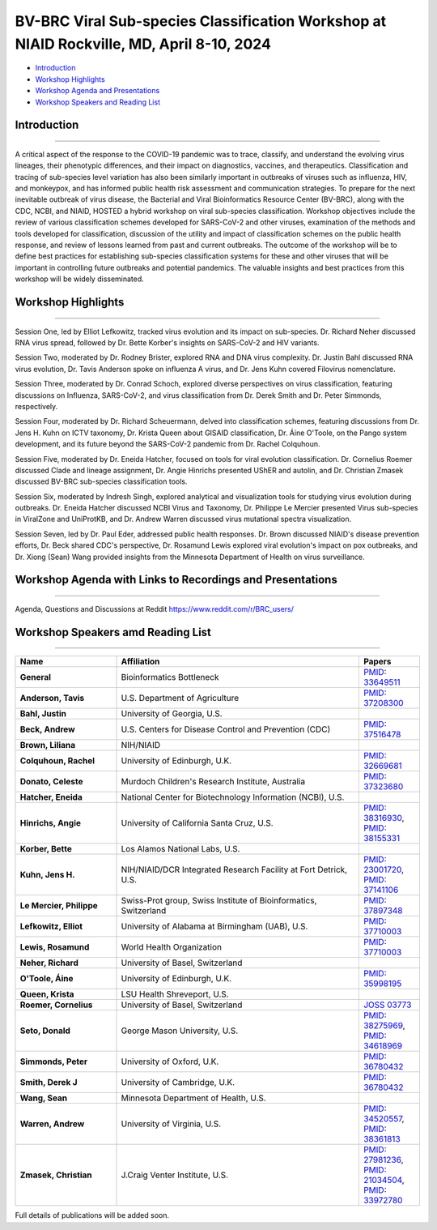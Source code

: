 BV-BRC Viral Sub-species Classification Workshop at NIAID Rockville, MD, April 8-10, 2024
=========================================================================================

.. raw:: html

- `Introduction <#introduction-section>`_
- `Workshop Highlights <#highlights-section>`_
- `Workshop Agenda and Presentations <#agenda-section>`_
- `Workshop Speakers and Reading List <#speakers-section>`_

.. _introduction-section:

------------------
Introduction
------------------

---------------------

A critical aspect of the response to the COVID-19 pandemic was to trace, classify, and understand the evolving virus lineages, their phenotypic differences, and their impact on diagnostics, vaccines, and therapeutics. Classification and tracing of sub-species level variation has also been similarly important in outbreaks of viruses such as influenza, HIV, and monkeypox, and has informed public health risk assessment and communication strategies. To prepare for the next inevitable outbreak of virus disease, the Bacterial and Viral Bioinformatics Resource Center (BV-BRC), along with the CDC, NCBI, and NIAID, HOSTED a hybrid workshop on viral sub-species classification. Workshop objectives include the review of various classification schemes developed for SARS-CoV-2 and other viruses, examination of the methods and tools developed for classification, discussion of the utility and impact of classification schemes on the public health response, and review of lessons learned from past and current outbreaks. The outcome of the workshop will be to define best practices for establishing sub-species classification systems for these and other viruses that will be important in controlling future outbreaks and potential pandemics. The valuable insights and best practices from this workshop will be widely disseminated.

.. _highlights-section:

------------------
Workshop Highlights
------------------

--------------------------

Session One, led by Elliot Lefkowitz, tracked virus evolution and its impact on sub-species. Dr. Richard Neher discussed RNA virus spread, followed by Dr. Bette Korber's insights on SARS-CoV-2 and HIV variants.

Session Two, moderated by Dr. Rodney Brister, explored RNA and DNA virus complexity. Dr. Justin Bahl discussed RNA virus evolution, Dr. Tavis Anderson spoke on influenza A virus, and Dr. Jens Kuhn covered Filovirus nomenclature.

Session Three, moderated by Dr. Conrad Schoch, explored diverse perspectives on virus classification, featuring discussions on Influenza, SARS-CoV-2, and virus classification from Dr. Derek Smith and Dr. Peter Simmonds, respectively.

Session Four, moderated by Dr. Richard Scheuermann, delved into classification schemes, featuring discussions from Dr. Jens H. Kuhn on ICTV taxonomy, Dr. Krista Queen about GISAID classification, Dr. Áine O'Toole, on the Pango system development, and its future beyond the SARS-CoV-2 pandemic from Dr. Rachel Colquhoun.

Session Five, moderated by Dr. Eneida Hatcher, focused on tools for viral evolution classification. Dr. Cornelius Roemer discussed Clade and lineage assignment, Dr. Angie Hinrichs presented UShER and autolin, and Dr. Christian Zmasek discussed BV-BRC sub-species classification tools.

Session Six, moderated by Indresh Singh, explored analytical and visualization tools for studying virus evolution during outbreaks. Dr. Eneida Hatcher discussed NCBI Virus and Taxonomy, Dr. Philippe Le Mercier presented Virus sub-species in ViralZone and UniProtKB, and Dr. Andrew Warren discussed virus mutational spectra visualization.

Session Seven, led by Dr. Paul Eder, addressed public health responses. Dr. Brown discussed NIAID's disease prevention efforts, Dr. Beck shared CDC's perspective, Dr. Rosamund Lewis explored viral evolution's impact on pox outbreaks, and Dr. Xiong (Sean) Wang provided insights from the Minnesota Department of Health on virus surveillance.


.. _agenda-section:

---------------
Workshop Agenda with Links to Recordings and Presentations
---------------

---------------------

.. raw:: html

    </style>

    <p style="margin-bottom:3.0pt;"><strong>April 8, Day 1: Virus Sub-species Classification: What and Why</strong></p>
    <table class="docutils align-default workshop-agenda">
        <colgroup>
            <col style="width: 23.0%">
            <col style="width: 17.0%">
            <col style="width: 30.0%">
            <col style="width: 30.0%">
        </colgroup>
        <thead>
            <tr>
                <th>Time</th>
                <th>Topic</th>
                <th>Title</th>
                <th>Presenter</th>
            </tr>
        </thead>
        <tbody>
            <tr>
                <td>9:30 AM - 10:00 AM</td>
                <td>Welcome and Introduction </p> <a href="https://www.youtube.com/watch?v=JsCw73b1a1U&list=PLWfOyhOW_OasOchpm2zeCvj5AUzo9gFT6" target="_blank">Watch Recording Here</a> </td>
                <td>Goals, Expectations, and Logistics</td>
                <td><ul class="no-bullets"><li style="margin-left: 0px;">Elliot Lefkowitz (UAB)</li><li style="margin-left: 0px; line-height: 1.2;">Wiriya Rutvisuttinunt (NIAID) on behalf of the Organizing Committee</li></ul></td>
            </tr>
            <tr>
                <td>10:00 AM - 12:00 PM</td>
                <td colspan="3">
                    <p><strong>Session I: Tracking virus evolution through sub-species classification</strong></p>
                    <p style="margin:3.0pt 0;"><em>The evolution of viruses during disease outbreaks and the impact this process has on sub-species classification, especially considering rapid rates of virus evolution.</em></p>
                    <p> <a href="https://youtu.be/H3qIRVg_W-E" target="_blank">Watch Recording Here</a> </p>
                    <br>
                    <p><strong>Moderator</strong></p>
                    <ul class="no-bullets"><li>Elliot Lefkowitz, PhD, University of Alabama at Birmingham</li></ul>
                    <br>
                    <p><strong>Panel and Session Topics</strong> [30-minute talks]</p>
                    <ul class="no-bullets">
                        <li><strong><em>Tracking and predicting the spread and evolution of RNA viruses</em></strong></li>
                        <li>Richard Neher, PhD, University of Basel, Switzerland</li>
                        <li> <a href="https://www.reddit.com/r/BRC_users/comments/1bu52gn/feedback_requested_session_i_tracking_virus" target="_blank">Download Presentation Here</a></li>
                        <li>&nbsp;</li>
                        <li><strong><em>SARS-CoV-2 and HIV variant evolution</em></strong></li>
                        <li>Bette Korber, PhD, Los Alamos National Labs, U.S.</li>
                        <li> <a href="https://www.reddit.com/r/BRC_users/comments/1bu52gn/feedback_requested_session_i_tracking_virus" target="_blank">Download Presentation Here</a></li>


                    </ul>
                    <br>
                    <p><strong>Break</strong> [15 minutes]</p>
                    <br>
                    <p><strong>Q&A Panel Discussions</strong> [45 Minutes]</p>
                    <ul>
                        <li>How are viruses classified below the level of species?</li>
                        <li>How does virus evolution impact outbreak response?</li>
                        <li>How have past outbreaks challenged traditional/current virus classification?</li>
                        <li>What are the implications of these findings for future outbreak preparedness and response?</li>
                    </ul>
                    <br>
                    <p>Use Reddit for questions and discussions <a href="https://www.reddit.com/r/BRC_users/comments/1bu52gn/feedback_requested_session_i_tracking_virus" target="_blank">here</a>.
                </td>
            </tr>
            <tr>
                <td>12:00 PM - 1:00 PM</td>
                <td colspan="3">Lunch</td>
            </tr>
            <tr>
                <td>1:00 PM - 3:05 PM</td>
                <td colspan="3">
                    <p><strong>Session II: Unraveling the complexities of RNA and DNA viruses</strong></p>
                    <p style="margin:3.0pt 0;"><em>Examples of the evolution of virus disease, the impact of lineage evolution on pathogenicity, and the consequences for classifying and responding to particular virus threats.</em></p>
                    <a href="https://youtu.be/JlcmgzIq3qQ" target="_blank">Watch Recording Here</a>
                    <br>
                    <p><strong>Moderator</strong></p>
                    <ul class="no-bullets"><li>James Rodney Brister, PhD, NCBI</li></ul>
                    <br>
                    <p><strong>Panel and Session Topics</strong> [15-minute talks]</p>
                    <ul class="no-bullets">
                        <li><strong><em>Evolution, epidemiology, and RNA virus disease</em></strong></li>
                        <li>Justin Bahl, PhD, University of Georgia</li>
                        <li> <a href="https://www.reddit.com/r/BRC_users/comments/1bu52gn/feedback_requested_session_i_tracking_virus" target="_blank">Download Presentation Here</a></li>
                        <li>&nbsp;</li>
                        <li><strong><em>The evolution of influenza A virus at the human-animal interface</em></strong></li>
                        <li>Tavis Anderson, PhD, U.S. Department of Agriculture</li>
                        <li> <a href="https://www.reddit.com/r/BRC_users/comments/1bu52gn/feedback_requested_session_i_tracking_virus" target="_blank">Download Presentation Here</a></li>
                        <li>&nbsp;</li>
                        <li><strong><em>Filovirus sub-species nomenclature</em></strong></li>
                        <li>Jens H. Kuhn, PhD, NIH/NIAID/DCR Integrated Research Facility at Fort Detrick</li>
                        <li>&nbsp;</p>
                        <li><strong><em>Rotavirus diversity, evolution, and lineage classification</em></strong></li>
                        <li>Celeste Donato, PhD, Murdoch Children's Research Institute</li>
                        <li> <a href="https://www.reddit.com/r/BRC_users/comments/1bu52gn/feedback_requested_session_i_tracking_virus" target="_blank">Download Presentation Here</a></li>
                    </ul>
                    <br>
                    <p><strong>Break</strong></p>
                    <br>
                    <ul class="no-bullets">
                        <li><strong><em>Update on Human Adenoviruses</em></strong></li>
                        <li>Donald Seto, PhD, George Mason University</p>
                        <li> <a href="https://www.reddit.com/r/BRC_users/comments/1bu52gn/feedback_requested_session_i_tracking_virus" target="_blank">Download Presentation Here</a></li>
                        <li>&nbsp;</p>
                        <li><strong><em>Monkeypox virus sub-species evolution</em></strong></li>
                        <li>Elliot Lefkowitz, PhD, University of Alabama at Birmingham</li>
                        <li> <a href="https://www.reddit.com/r/BRC_users/comments/1bu52gn/feedback_requested_session_i_tracking_virus" target="_blank">Download Presentation Here</a></li>
                    </ul>
                    <br>
                    <p><strong>Q&A Panel Discussions</strong> [20 Minutes]</p>
                    <ul>
                        <li>How are viruses classified?</li>
                        <li style="list-style-type: none !important;">
                            <ul>
                                <li>What biological and genetic features are used to support classification?</li>
                                <li>Are complete genomic sequences required to support classification or are specific subgenomic regions sufficient?</li>
                                <li>Are there common characteristics that can be used to classify all viruses or do distinguishing characteristics require multiple classification schemes?</li>
                            </ul>
                        </li>
                        <li>Is the current sub-species classification system for each virus sufficient to capture the relevant genetic diversity now and in the future?</li>
                        <li>During disease outbreaks, are there specific mutations or common patterns of genetic variation observed in RNA or DNA viruses that impact pathogenesis?</li>
                    </ul>
                    <br>
                    <p>Use Reddit for questions and discussions <a href="https://www.reddit.com/r/BRC_users/comments/1bu54kq/feedback_requested_session_ii_unraveling_the" target="_blank">here</a>.
                </td>
            </tr>
            <tr>
                <td>3:05 PM - 3:45 PM</td>
                <td colspan="3">Break <em>Darkness descends on us all; big and small. Alive? Not necessarily all.</em></td>
            </tr>
            <tr>
                <td>3:45 PM - 5:00 PM</td>
                <td colspan="3">
                    <p><strong>White Board Brainstorming Session</strong></p>
                    <br>
                    <p><strong>Moderators:</strong></p>
                    <ul class="no-bullets">
                        <li>Elodie Ghedin, PhD, NIAID</p>
                        <li>Session Moderators</li>
                    </ul>
                    <br>
                    <p><strong>Questions:</strong></p>
                    <ul>
                        <li>To what extent can we leverage our understanding of virus evolution to improve classification, predict novel, impactful strains, develop more effective diagnostics and vaccines, and ultimately inform control and response strategies?</li>
                    </ul>
                </td>
            </tr>
        </tbody>
    </table>

    <p style="margin-bottom:3.0pt;"><strong>April 9, Day 2: Virus Sub-species Classification: How</strong></p>
    <table class="docutils align-default workshop-agenda">
        <colgroup>
            <col style="width: 23.0%">
            <col style="width: 77.0%">
        </colgroup>
        <tbody>
            <tr>
                <td>9:30 AM - 9:35 AM</td>
                <td><strong>Welcome back and Recap of Day 1</strong></td>
            </tr>
            <tr>
                <td>9:35 AM - 10:45 AM</td>
                <td>
                    <p><strong>Session III: Diverse Viewpoints: Exploring Classification from Different Perspectives</strong></p>
                    <p style="margin:3.0pt 0;"><em>Exploring and understanding different virus classification systems and how they impact our responses to disease outbreaks.</em></p>
                    <a href="https://youtu.be/EOGkUgAbWiI" target="_blank">Watch Recording Here</a>
                    <br>
                    <p><strong>Moderator</strong></p>
                    <ul class="no-bullets"><li>Conrad Schoch, PhD, NCBI</li></ul>
                    <br>
                    <p><strong>Panel and Session Topics</strong> [20-minute talks]</p>
                    <ul class="no-bullets">
                        <li><strong><em>Influenza and SARS-CoV-2: Evolution, Immunity, and Surveillance</em></strong></li>
                        <li>Derek Smith, PhD,  University of Cambridge</li>
                        <li> <a href="https://www.reddit.com/r/BRC_users/comments/1bu52gn/feedback_requested_session_i_tracking_virus" target="_blank">Download Presentation Here</a></li>
                        <li>&nbsp;</li>
                        <li><strong><em>Virus classification and support for different stakeholders</em></strong></li>
                        <li>Peter Simmonds, PhD, University of Oxford</li>
                        <li> <a href="https://www.reddit.com/r/BRC_users/comments/1bu52gn/feedback_requested_session_i_tracking_virus" target="_blank">Download Presentation Here</a></li>
                    </ul>
                    <br>
                    <p><strong>Q&A Panel Discussions</strong> [30 Minutes]</p>
                    <ul>
                        <li>Can virus classification systems be designed to be both clear and adaptable, allowing for consistent communication while effectively tracking virus evolution?</li>
                        <li style="list-style-type: none !important;">
                            <ul>
                                <li>Can these sometimes conflicting goals be effectively addressed, especially during a disease outbreak?</li>
                            </ul>
                        </li>
                        <li>How does rapid virus evolution during outbreaks hinder current sub-species classification methods? Are there alternative approaches better suited for tracking these dynamic changes?</li>
                    </ul>
                    <br>
                    <p>Use Reddit for questions and discussions <a href="https://www.reddit.com/r/BRC_users/comments/1bu5avt/feedback_requested_session_iii_diverse_viewpoints" target="_blank">here</a>.
                </td>
            </tr>
            <tr>
                <td>10:45 AM - 11:00 AM</td>
                <td>Break</td>
            </tr>
            <tr>
                <td>11:00 AM - 12:15 PM</td>
                <td>
                    <p><strong>Session IV: Virus classification schemes</strong></p>
                    <p style="margin:3.0pt 0;"><em>Species and sub-species: Different approaches and schemes for the classification of viruses.</em></p>
                    <a href="https://www.reddit.com/r/BRC_users/comments/1bu52gn/feedback_requested_session_i_tracking_virus" target="_blank">Watch Recording Here</a>
                    <br>
                    <p><strong>Moderator</strong></p>
                    <ul class="no-bullets"><li>Richard Scheuermann, PhD, National Library of Medicine (NLM)</li></ul>
                    <br>
                    <p><strong>Panel and Session Topics</strong> [15-minute talks]</p>
                    <ul class="no-bullets">
                        <li><strong><em>The ICTV taxonomy: Classification and nomenclature</em></strong></li>
                        <li>Jens H. Kuhn, PhD, NIH/NIAID/DCR Integrated Research Facility at Fort Detrick</li>
                        <li>&nbsp;</li>
                        <li><strong><em>GISAID classification</em></strong></li>
                        <li>Krista Queen, PhD, LSU Health Shreveport (remote)</li>
                        <li> <a href="https://www.reddit.com/r/BRC_users/comments/1bu52gn/feedback_requested_session_i_tracking_virus" target="_blank">Download Presentation Here</a></li>
                        <li>&nbsp;</li>
                        <li><strong><em>Perspectives on the development of the Pango system and software</em></strong></li>
                        <li>Áine O'Toole, PhD, The University of Edinburgh</li>
                        <li> <a href="https://www.reddit.com/r/BRC_users/comments/1bu52gn/feedback_requested_session_i_tracking_virus" target="_blank">Download Presentation Here</a></li>
                        <li>&nbsp;</p>
                        <li><strong><em>Pango beyond the SARS-CoV-2 pandemic</em></strong></li>
                        <li>Rachel Colquhoun, PhD, The University of Edinburgh</li>
                        <li> <a href="https://www.reddit.com/r/BRC_users/comments/1bu52gn/feedback_requested_session_i_tracking_virus" target="_blank">Download Presentation Here</a></li>
                    </ul>
                    <br>
                    <p><strong>Q&A Panel Discussion</strong> [15 Minutes]</p>
                    <ul>
                        <li>How do the existing classification schemes impact our ability to track and respond to virus outbreaks?</li>
                        <li>In what ways do these classification schemes influence public health interventions and vaccine development?</li>
                    </ul>
                    <br>
                    <p>Use Reddit for questions and discussions <a href="https://www.reddit.com/r/BRC_users/comments/1bu5ct3/feedback_requested_session_iv_virus" target="_blank">here</a>.
                </td>
            </tr>
            <tr>
                <td>12:15 PM - 1:15 PM</td>
                <td>Lunch</td>
            </tr>
            <tr>
                <td>1:15 PM - 2:30 PM</td>
                <td>
                    <p><strong>Session V: Virus classification tools</strong></p>
                    <p style="margin:3.0pt 0;"><em>Tools to explore virus evolution and their classification.</em></p>
                    <a href="https://www.reddit.com/r/BRC_users/comments/1bu52gn/feedback_requested_session_i_tracking_virus" target="_blank">Watch Recording Here</a>
                    <br>
                    <p><strong>Moderator</strong></p>
                    <ul class="no-bullets"><li>Eneida Hatcher, PhD, NCBI</li></ul>
                    <br>
                    <p><strong>Panel and Session Topics</strong> [20-minute talks]</p>
                    <ul class="no-bullets">
                        <li><strong><em>Clade and lineage assignment with Nextclade</em></strong></li>
                        <li>Cornelius Roemer, University of Basel, Switzerland</li>
                        <li> <a href="https://www.reddit.com/r/BRC_users/comments/1bu52gn/feedback_requested_session_i_tracking_virus" target="_blank">Download Presentation Here</a></li>
                        <li>&nbsp;</li>
                        <li><strong><em>UShER and autolin: Identifying virus lineages</em></strong></li>
                        <li>Angie Hinrichs, University of California Santa Cruz</li>
                        <li> <a href="https://www.reddit.com/r/BRC_users/comments/1bu52gn/feedback_requested_session_i_tracking_virus" target="_blank">Download Presentation Here</a></li>
                        <li>&nbsp;</li>
                        <li><strong><em>BV-BRC sub-species classification tools</em></strong></li>
                        <li>Christian Zmasek, J. Craig Venter Institute, BV-BRC</li>
                        <li> <a href="https://www.reddit.com/r/BRC_users/comments/1bu52gn/feedback_requested_session_i_tracking_virus" target="_blank">Download Presentation Here</a></li>
                    </ul>
                    <br>
                    <p><strong>Q&A Panel Discussion</strong> [15 Minutes]</p>
                    <ul>
                        <li>How do different classification systems impact our understanding of virus evolution and disease emergence?</li>
                        <li>Do current classification systems capture sufficient genetic variation and associated phenotypic impact to support prediction of future disease outcomes?</li>
                        <li>Are there emerging classification approaches that hold promise for improved prediction, control and response to virus disease?</li>
                    </ul>
                    <br>
                    <p>Use Reddit for questions and discussions <a href="https://www.reddit.com/r/BRC_users/comments/1bu5ek5/feedback_requested_session_v_virus_classification" target="_blank">here</a>.
                </td>
            </tr>
            <tr>
                <td>2:30 PM - 2:45 PM</td>
                <td>Break</td>
            </tr>
            <tr>
                <td>2:45 PM - 4:00 PM</td>
                <td>
                    <p><strong>Session VI: Analytical and visualization tools</strong></p>
                    <p style="margin:3.0pt 0;"><em>User tools and platforms available to study virus evolution during an outbreak.</em></p>
                    <a href="https://www.reddit.com/r/BRC_users/comments/1bu52gn/feedback_requested_session_i_tracking_virus" target="_blank">Watch Recording Here</a>
                    <br>
                    <p><strong>Moderator</strong></p>
                    <ul class="no-bullets"><li>Indresh Singh, J. Craig Venter Institute, BV-BRC</li></ul>
                    <br>
                    <p><strong>Panel and Session Topics</strong> [20-minute talks]</p>
                    <ul class="no-bullets">
                        <li><strong><em>NCBI Virus / Taxonomy</em></strong></li>
                        <li>Eneida Hatcher, PhD, NCBI</li>
                        <li> <a href="https://www.reddit.com/r/BRC_users/comments/1bu52gn/feedback_requested_session_i_tracking_virus" target="_blank">Download Presentation Here</a></li>
                        <li>&nbsp;</li>
                        <li><strong><em>Virus sub-species in ViralZone and UniProtKB</em></strong></li>
                        <li>Philippe Le Mercier, PhD, Swiss-Prot group, Swiss Institute of Bioinformatics, Switzerland</li>
                        <li> <a href="https://www.reddit.com/r/BRC_users/comments/1bu52gn/feedback_requested_session_i_tracking_virus" target="_blank">Download Presentation Here</a></li>
                        <li>&nbsp;</li>
                        <li><strong><em>Thinking about virus mutational spectra through visualization</em></strong></li>
                        <li>Andrew Warren, PhD, University of Virginia, BV-BRC</li>
                        <li> <a href="https://www.reddit.com/r/BRC_users/comments/1bu52gn/feedback_requested_session_i_tracking_virus" target="_blank">Download Presentation Here</a></li>
                    </ul>
                    <br>
                    <p><strong>Q&A Panel Discussion</strong> [15 Minutes]</p>
                    <ul>
                        <li>What role do data repository and analytical platforms provide to support basic research and outbreak response?</li>
                        <li>Are there research and response needs not supported by these platforms?</li>
                        <li>How can these platforms be extended to provide a more  complete spectrum of biomedical data and analytical tools?</li>
                    </ul>
                    <br>
                    <p>Use Reddit for questions and discussions <a href="https://www.reddit.com/r/BRC_users/comments/1bu5gnv/feedback_requested_session_vi_analytical_and" target="_blank">here</a>.
                </td>
            </tr>
            <tr>
                <td>4:00 PM - 4:15 PM</td>
                <td>Break</td>
            </tr>
            <tr>
                <td>4:15 PM - 5:15 PM</td>
                <td colspan="3">
                    <p><strong>White Board Brainstorming Session</strong> [60 minutes]</p>
                    <a href="https://www.reddit.com/r/BRC_users/comments/1bu52gn/feedback_requested_session_i_tracking_virus" target="_blank">Watch Recording Here</a>
                    <br>
                    <ul class="no-bullets">
                        <li><strong>Moderators:</strong></li>
                        <li>Wiriya Rutvisuttinunt, PhD, NIAID</p>
                        <li>Session Moderators</li>
                    </ul>
                    <br>
                    <p><strong>Questions:</strong></p>
                    <ul>
                        <li>What are the limitations of current classification systems?</li>
                        <li style="list-style-type: none !important;">
                            <ul>
                                <li>Are they able to track rapidly evolving viruses?</li>
                                <li>Are they able to track associated phenotypic changes?</li>
                                <li>Can they be used to effectively model future genotypic and phenotypic changes are their impact on disease?</li>
                            </ul>
                        </li>
                        <li>Can we use an existing classification approach for all viruses?</li>
                        <li style="list-style-type: none !important;">
                            <ul>
                                <li>If not, how many unique approaches need to be provided/supported?</li>
                                <li>What new tools need to be developed to support classification of all human disease-causing viruses?</li>
                                <li>To what extent can classification be automated and support large volumes of data?</li>
                            </ul>
                        </li>
                        <li>Do we need a standardized nomenclature for evolving lineages?</li>
                        <li style="list-style-type: none !important;">
                            <ul>
                                <li>How do we implement a standardized scheme?</li>
                            </ul>
                        </li>
                        <li>In what ways do these classification schemes influence the public health response?</li>
                    </ul>
                </td>
            </tr>
        </tbody>
    </table>

    <p style="margin-bottom:3.0pt;"><strong>April 10, Day 3: Responding to Public Health Needs</strong></p>
    <table class="docutils align-default workshop-agenda">
        <colgroup>
            <col style="width: 23.0%">
            <col style="width: 77.0%">
        </colgroup>
        <tbody>
            <tr>
                <td>9:00 AM - 9:05 AM</td>
                <td><strong>Welcome back and Recap of Day 1 & 2</strong></td>
            </tr>
            <tr>
                <td>9:05 AM - 10:40 AM</td>
                <td>
                    <p><strong>Session VII: The Public Health Impact, Challenges and the Path Forward</strong></p>
                    <p style="margin:3.0pt 0;"><em>The role of virus classification to support the  public health response to disease and how that classifications helps us identify new threats, track outbreaks, and develop targeted interventions.</em></p>
                    <a href="https://www.reddit.com/r/BRC_users/comments/1bu52gn/feedback_requested_session_i_tracking_virus" target="_blank">Watch Recording Here</a>
                    <br>
                    <p><strong>Moderator</strong></p>
                    <ul class="no-bullets"><li>Paul Eder, PhD, NIAID</li></ul>
                    <br>
                    <p><strong>Panel and Session Topics</strong> [20-minute talks]</p>
                    <ul class="no-bullets">
                        <li><strong><em>NIAID: To better understand, treat, and ultimately prevent infectious diseases</em></strong></li>
                        <li>Liliana Brown, Ph.D. NIAID</li>
                        <li>&nbsp;</li>
                        <li><strong><em>CDC: Public Health Perspective: Federal Level</em></strong></li>
                        <li>Andrew Beck, PhD, U.S. Centers for Disease Control and Prevention</li>
                        <li> <a href="https://www.reddit.com/r/BRC_users/comments/1bu52gn/feedback_requested_session_i_tracking_virus" target="_blank">Download Presentation Here</a></li>
                        <li>&nbsp;</li>
                        <li><strong><em>WHO Global Program</em></strong> (remote)</li>
                        <li>Rosamund Lewis, PhD, WHO</li>
                        <li> <a href="https://www.reddit.com/r/BRC_users/comments/1bu52gn/feedback_requested_session_i_tracking_virus" target="_blank">Download Presentation Here</a></li>
                        <li>&nbsp;</li>
                        <li><strong><em>Boots on the ground: State public health laboratory’s perspective on virus pathogen surveillance</em></strong></li>
                        <li>Sean Wang, Minnesota Department of Public Health</li>
                        <li> <a href="https://www.reddit.com/r/BRC_users/comments/1bu52gn/feedback_requested_session_i_tracking_virus" target="_blank">Download Presentation Here</a></li>
                    </ul>
                    <br>
                    <p><strong>Q&A Panel Discussions</strong> [15 Minutes]</p>
                    <ul>
                        <li>How does an  understanding of virus evolution during outbreaks improve and/or complicate outbreak preparedness and response?</li>
                        <li>How can we improve our understanding of virus evolution to inform the development of more effective vaccines and treatments?</li>
                        <li>Are there any ethical considerations related to the classification and naming of evolving virus lineages with respect to the public health response and the development of interventions?</li>
                    </ul>
                    <br>
                    <p>Use Reddit for questions and discussions <a href="https://www.reddit.com/r/BRC_users/comments/1bu5im7/feedback_requested_session_vii_the_public_health" target="_blank">here</a>.
                </td>
            </tr>
            <tr>
                <td>10:40 AM - 10:55 AM</td>
                <td>Break</td>
            </tr>
            <tr>
                <td>10:55 AM - 12:00 PM</td>
                <td colspan="3">
                    <p><strong>White Board Brainstorming Session</strong> [65 minutes]</p>
                    <a href="https://www.reddit.com/r/BRC_users/comments/1bu52gn/feedback_requested_session_i_tracking_virus" target="_blank">Watch Recording Here</a>
                    <br>
                    <ul class="no-bullets">
                        <li><strong>Moderator:</strong></li>
                        <li>Alison St John, PhD, CDC</p>
                    </ul>
                    <br>
                    <p><strong>Panel discussion</strong></p>
                    <ul>
                        <li>What are the needs of the Public Health community?</li>
                        <li style="list-style-type: none !important;">
                            <ul>
                                <li>How do we best meet those needs</li>
                            </ul>
                        </li>
                        <li>Who should develop, implement,  and maintain the classification system(s)?</li>
                        <li style="list-style-type: none !important;">
                            <ul>
                                <li>Will one approach/system suffice, or do multiple systems need to be developed and supported?</li>
                                <li>What other responsibilities need to be supported (e.g., making the tools available along with outreach efforts to publicize the system and train people in their use.)?</li>
                            </ul>
                        </li>
                        <li>Preparing for the next pandemic</li>
                        <li style="list-style-type: none !important;">
                            <ul>
                                <li>How do we bring all of this together in a timely manner?</li>
                                <li>How do we test the proposed response?</li>
                                <li>How will this effort be supported?</li>
                            </ul>
                        </li>
                    </ul>
                    <br>
                    <p><strong>Meeting outcomes and next steps</strong></p>
                    <br>
                    <p><strong>Conclusion</strong></p>
                </td>
            </tr>
        </tbody>
    </table>

Agenda, Questions and Discussions at Reddit https://www.reddit.com/r/BRC_users/

.. _speakers-section:
------------------
Workshop Speakers amd Reading List
------------------

---------------------

.. list-table::
   :widths: 25 60 15
   :header-rows: 1

   * - Name
     - Affiliation
     - Papers
   * - **General**
     - Bioinformatics Bottleneck
     - `PMID: 33649511 <https://www.nature.com/articles/d41586-021-00525-x>`_
   * - **Anderson, Tavis**
     - U.S. Department of Agriculture
     - `PMID: 37208300 <https://pubmed.ncbi.nlm.nih.gov/37208300>`_
   * - **Bahl, Justin**
     - University of Georgia, U.S.
     - 
   * - **Beck, Andrew**
     - U.S. Centers for Disease Control and Prevention (CDC)
     - `PMID: 37516478 <https://pubmed.ncbi.nlm.nih.gov/37516478>`_

   * - **Brown, Liliana**
     - NIH/NIAID
     - 
   * - **Colquhoun, Rachel**
     - University of Edinburgh, U.K.
     - `PMID: 32669681 <https://pubmed.ncbi.nlm.nih.gov/32669681>`_
   * - **Donato, Celeste**
     - Murdoch Children's Research Institute, Australia
     - `PMID: 37323680 <https://pubmed.ncbi.nlm.nih.gov/37323680>`_
   * - **Hatcher, Eneida**
     - National Center for Biotechnology Information (NCBI), U.S.
     - 
   * - **Hinrichs, Angie**
     - University of California Santa Cruz, U.S.
     - `PMID: 38316930 <https://pubmed.ncbi.nlm.nih.gov/38316930>`_, `PMID: 38155331 <https://pubmed.ncbi.nlm.nih.gov/38155331>`_
   * - **Korber, Bette**
     - Los Alamos National Labs, U.S.
     - 
   * - **Kuhn, Jens H.**
     - NIH/NIAID/DCR Integrated Research Facility at Fort Detrick, U.S.
     - `PMID: 23001720 <https://pubmed.ncbi.nlm.nih.gov/23001720>`_, `PMID: 37141106 <https://pubmed.ncbi.nlm.nih.gov/37141106>`_
   * - **Le Mercier, Philippe**
     - Swiss-Prot group, Swiss Institute of Bioinformatics, Switzerland
     - `PMID: 37897348 <https://pubmed.ncbi.nlm.nih.gov/37897348>`_
   * - **Lefkowitz, Elliot**
     - University of Alabama at Birmingham (UAB), U.S.
     - `PMID: 37710003 <https://pubmed.ncbi.nlm.nih.gov/37710003>`_
   * - **Lewis, Rosamund**
     - World Health Organization
     - `PMID: 37710003 <https://pubmed.ncbi.nlm.nih.gov/37710003>`_
   * - **Neher, Richard**
     - University of Basel, Switzerland
     - 
   * - **O'Toole, Áine**
     - University of Edinburgh, U.K.
     - `PMID: 35998195 <https://pubmed.ncbi.nlm.nih.gov/35998195>`_
   * - **Queen, Krista**
     - LSU Health Shreveport, U.S.
     - 
   * - **Roemer, Cornelius**
     - University of Basel, Switzerland
     - `JOSS 03773 <https://joss.theoj.org/papers/10.21105/joss.03773>`_
   * - **Seto, Donald**
     - George Mason University, U.S.
     - `PMID: 38275969 <https://pubmed.ncbi.nlm.nih.gov/38275969>`_, `PMID: 34618969 <https://pubmed.ncbi.nlm.nih.gov/34618969>`_
   * - **Simmonds, Peter**
     - University of Oxford, U.K.
     - `PMID: 36780432 <https://pubmed.ncbi.nlm.nih.gov/36780432>`_
   * - **Smith, Derek J**
     - University of Cambridge, U.K.
     - `PMID: 36780432 <https://pubmed.ncbi.nlm.nih.gov/36780432>`_
   * - **Wang, Sean**
     - Minnesota Department of Health, U.S.
     - 
   * - **Warren, Andrew**
     - University of Virginia, U.S.
     - `PMID: 34520557 <https://pubmed.ncbi.nlm.nih.gov/34520557>`_, `PMID: 38361813 <https://pubmed.ncbi.nlm.nih.gov/38361813>`_
   * - **Zmasek, Christian**
     - J.Craig Venter Institute, U.S.
     - `PMID: 27981236 <https://pubmed.ncbi.nlm.nih.gov/27981236>`_, `PMID: 21034504 <https://pubmed.ncbi.nlm.nih.gov/21034504>`_, `PMID: 33972780 <https://pubmed.ncbi.nlm.nih.gov/33972780>`_


Full details of publications will be added soon. 



